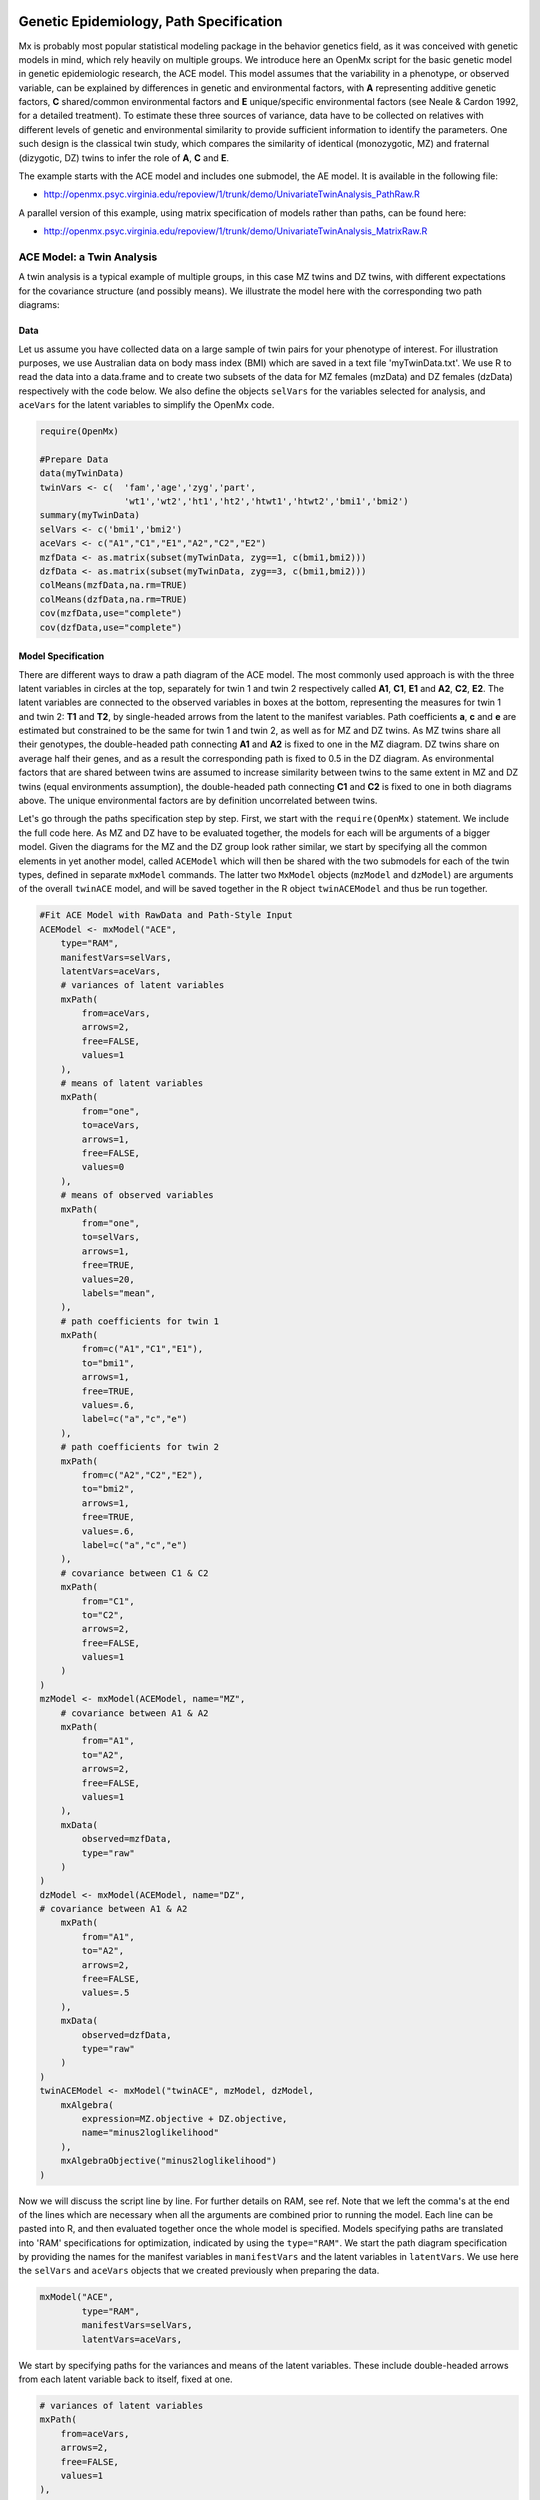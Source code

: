     .. _geneticepidemiology-path-specification:

Genetic Epidemiology, Path Specification
=========================================

Mx is probably most popular statistical modeling package in the behavior genetics field, as it was conceived with genetic models in mind, which rely heavily on multiple groups.  We introduce here an OpenMx script for the basic genetic model in genetic epidemiologic research, the ACE model.  This model assumes that the variability in a phenotype, or observed variable,  can be explained by differences in genetic and environmental factors, with **A** representing additive genetic factors, **C** shared/common environmental factors and **E** unique/specific environmental factors (see Neale & Cardon 1992, for a detailed treatment).  To estimate these three sources of variance, data have to be collected on relatives with different levels of genetic and environmental similarity to provide sufficient information to identify the parameters.  One such design is the classical twin study, which compares the similarity of identical (monozygotic, MZ) and fraternal (dizygotic, DZ) twins to infer the role of **A**, **C** and **E**.

The example starts with the ACE model and includes one submodel, the AE model. It is available in the following file:

* http://openmx.psyc.virginia.edu/repoview/1/trunk/demo/UnivariateTwinAnalysis_PathRaw.R

A parallel version of this example, using matrix specification of models rather than paths, can be found here:

* http://openmx.psyc.virginia.edu/repoview/1/trunk/demo/UnivariateTwinAnalysis_MatrixRaw.R


ACE Model: a Twin Analysis
--------------------------

A twin analysis is a typical example of multiple groups, in this case MZ twins and DZ twins, with different expectations for the covariance structure (and possibly means).  We illustrate the model here with the corresponding two path diagrams:

.. image:: graph/TwinACEModelMZ.png
    :height: 2.5in
    
.. image:: graph/TwinACEModelDZ.png
    :height: 2.5in


Data
^^^^

Let us assume you have collected data on a large sample of twin pairs for your phenotype of interest.  For illustration purposes, we use Australian data on body mass index (BMI) which are saved in a text file 'myTwinData.txt'.  We use R to read the data into a data.frame and to create two subsets of the data for MZ females (mzData) and DZ females (dzData) respectively with the code below.  We also define the objects ``selVars`` for the variables selected for analysis, and ``aceVars`` for the latent variables to simplify the OpenMx code.

.. code-block:: r

    require(OpenMx)

    #Prepare Data
    data(myTwinData)
    twinVars <- c(  'fam','age','zyg','part',
                    'wt1','wt2','ht1','ht2','htwt1','htwt2','bmi1','bmi2')
    summary(myTwinData)
    selVars <- c('bmi1','bmi2')
    aceVars <- c("A1","C1","E1","A2","C2","E2")
    mzfData <- as.matrix(subset(myTwinData, zyg==1, c(bmi1,bmi2)))
    dzfData <- as.matrix(subset(myTwinData, zyg==3, c(bmi1,bmi2)))
    colMeans(mzfData,na.rm=TRUE)
    colMeans(dzfData,na.rm=TRUE)
    cov(mzfData,use="complete")
    cov(dzfData,use="complete")

Model Specification
^^^^^^^^^^^^^^^^^^^

There are different ways to draw a path diagram of the ACE model.  The most commonly used approach is with the three latent variables in circles at the top, separately for twin 1 and twin 2 respectively called **A1**, **C1**, **E1** and **A2**, **C2**, **E2**.  The latent variables are connected to the observed variables in boxes at the bottom, representing the measures for twin 1 and twin 2: **T1** and **T2**, by single-headed arrows from the latent to the manifest variables.  Path coefficients **a**, **c** and **e** are estimated but constrained to be the same for twin 1 and twin 2, as well as for MZ and DZ twins.  As MZ twins share all their genotypes, the double-headed path connecting **A1** and **A2** is fixed to one in the MZ diagram.  DZ twins share on average half their genes, and as a result the corresponding path is fixed to 0.5 in the DZ diagram.  As environmental factors that are shared between twins are assumed to increase similarity between twins to the same extent in MZ and DZ twins (equal environments assumption), the double-headed path connecting **C1** and **C2** is fixed to one in both diagrams above.  The unique environmental factors are by definition uncorrelated between twins.

Let's go through the paths specification step by step.  First, we start with the ``require(OpenMx)`` statement.  We include the full code here.  As MZ and DZ have to be evaluated together, the models for each will be arguments of a bigger model.  Given the diagrams for the MZ and the DZ group look rather similar, we start by specifying all the common elements in yet another model, called ``ACEModel`` which will then be shared with the two submodels for each of the twin types, defined in separate ``mxModel`` commands.  The latter two ``MxModel`` objects (``mzModel`` and ``dzModel``) are arguments of the overall ``twinACE`` model, and will be saved together in the R object ``twinACEModel`` and thus be run together.

.. code-block:: r

    #Fit ACE Model with RawData and Path-Style Input
    ACEModel <- mxModel("ACE", 
        type="RAM",
        manifestVars=selVars,
        latentVars=aceVars,
        # variances of latent variables
        mxPath(
            from=aceVars, 
            arrows=2, 
            free=FALSE, 
            values=1
        ),
        # means of latent variables
        mxPath(
            from="one", 
            to=aceVars, 
            arrows=1, 
            free=FALSE, 
            values=0
        ),
        # means of observed variables
        mxPath(
            from="one", 
            to=selVars, 
            arrows=1, 
            free=TRUE, 
            values=20, 
            labels="mean",
        ),
        # path coefficients for twin 1
        mxPath(
            from=c("A1","C1","E1"), 
            to="bmi1", 
            arrows=1, 
            free=TRUE, 
            values=.6, 
            label=c("a","c","e")
        ),
        # path coefficients for twin 2
        mxPath(
            from=c("A2","C2","E2"), 
            to="bmi2", 
            arrows=1, 
            free=TRUE, 
            values=.6, 
            label=c("a","c","e")
        ),
        # covariance between C1 & C2
        mxPath(
            from="C1", 
            to="C2", 
            arrows=2, 
            free=FALSE, 
            values=1
        )
    )    
    mzModel <- mxModel(ACEModel, name="MZ",
        # covariance between A1 & A2
        mxPath(
            from="A1", 
            to="A2", 
            arrows=2, 
            free=FALSE, 
            values=1
        ),
        mxData(
            observed=mzfData, 
            type="raw"
        )
    )
    dzModel <- mxModel(ACEModel, name="DZ", 
    # covariance between A1 & A2
        mxPath(
            from="A1", 
            to="A2", 
            arrows=2, 
            free=FALSE, 
            values=.5
        ),
        mxData(
            observed=dzfData, 
            type="raw"
        )
    )
    twinACEModel <- mxModel("twinACE", mzModel, dzModel,
        mxAlgebra(
            expression=MZ.objective + DZ.objective, 
            name="minus2loglikelihood"
        ), 
        mxAlgebraObjective("minus2loglikelihood")
    )

Now we will discuss the script line by line.  For further details on RAM, see ref.  Note that we left the comma's at the end of the lines which are necessary when all the arguments are combined prior to running the model.  Each line can be pasted into R, and then evaluated together once the whole model is specified.  Models specifying paths are translated into 'RAM' specifications for optimization, indicated by using the ``type="RAM"``.  We start the path diagram specification by providing the names for the manifest variables in ``manifestVars`` and the latent variables in ``latentVars``.  We use here the ``selVars`` and ``aceVars`` objects that we created previously when preparing the data.

.. code-block:: r

	mxModel("ACE", 
	        type="RAM",
	        manifestVars=selVars,
	        latentVars=aceVars,

We start by specifying paths for the variances and means of the latent variables.  These include double-headed arrows from each latent variable back to itself, fixed at one.


.. code-block:: r        

    # variances of latent variables
    mxPath(
        from=aceVars, 
        arrows=2, 
        free=FALSE, 
        values=1
    ),

and single-headed arrows from the triangle (with a fixed value of one) to each of the latent variables, fixed at zero. 

.. code-block:: r        

    # means of latent variables
    mxPath(
        from="one", 
        to=aceVars, 
        arrows=1, 
        free=FALSE, 
        values=0
    ),

Next we specify paths for the means of the observed variables using single-headed arrows from ``one`` to each of the manifest variables.  These are set to be free and given a start value of 20.  As we use the same label (``mean``) for the two means, they are constrained to be equal.  Remember that R 'recycles'.

.. code-block:: r        

    # means of observed variables
    mxPath(
        from="one", 
        to=selVars, 
        arrows=1, 
        free=TRUE, 
        values=20, 
        labels="mean"
    ),

The main paths of interest are those from each of the latent variables to the respective observed variable.  These are also estimated (thus all are set free), get a start value of 0.6 and appropriate labels.

.. code-block:: r        

    # path coefficients for twin 1
    mxPath(
        from=c("A1","C1","E1"), 
        to="bmi1", 
        arrows=1, 
        free=TRUE, 
        values=0.6, 
        label=c("a","c","e")
    ),
    # path coefficients for twin 2
    mxPath(
        from=c("A2","C2","E2"), 
        to="bmi2", 
        arrows=1, 
        free=TRUE, 
        values=0.6, 
        label=c("a","c","e")
    ),
    
As the common environmental factors are by definition the same for both twins, we fix the correlation between **C1** and **C2** to one.    

.. code-block:: r        

    # covariance between C1 & C2
    mxPath(
        from="C1", 
        to="C2", 
        arrows=2, 
        free=FALSE, 
        values=1
    ))

We add the paths that are specific to the MZ group or the DZ group into the respective models, ``mzModel`` and ``dzModel``, which are combined in ``twinACEModel``.  So we have two ``mxModel`` statements following the ``ACEModel`` model statement.  Each of the two models have access to all the paths already defined given ``ACEModel`` is the first argument of ``mzModel`` and ``dzModel``.  In the MZ model we add the path for the correlation between **A1** and **A2** which is fixed to one.  That concludes the specification of the model for the MZ's, thus we move to the ``mxData`` command that calls up the data.frame with the MZ raw data, ``mzfData``, with the type specified explicitly.  We also give the model a name, ``MZ``, to refer back to it later when we need to add the objective functions.

.. code-block:: r

    mzModel <- mxModel(ACEModel, name="MZ",
        # covariance between A1 & A2 in MZ's
        mxPath(
            from="A1", 
            to="A2", 
            arrows=2, 
            free=FALSE, 
            values=1
        ),
        mxData(
            observed=mzfData, 
            type="raw"
        )
    )

The ``mxModel`` command for the DZ group is very similar, except that the the correlation between **A1** and **A2** is fixed to 0.5 and the DZ data, ``dzfData`` are read in, and the model is named ``DZ``.  Note that OpenMx can handle constants in algebra.

.. code-block:: r

    dzModel <- mxModel(ACEModel, name="DZ", 
        # covariance between A1 & A2 in DZ's
        mxPath(
            from="A1", 
            to="A2", 
            arrows=2, 
            free=FALSE, 
            values=.5
        ),
        mxData(
            observed=dzfData, 
            type="raw"
        )
    )

Finally, both models need to be evaluated simultaneously.  We specify a new ``mxModel`` which has the ``mzModel`` and ``dzModel`` as its arguments.  We then generate the sum of the objective functions for the two groups, using ``mxAlgebra``, and use the result (``minus2loglikelihood``) as argument of the ``mxAlgebraObjective`` command.

.. code-block:: r        

    twinACEModel <- mxModel("twinACE", mzModel, dzModel,
        mxAlgebra(
            expression=MZ.objective + DZ.objective, 
            name="minus2loglikelihood"
        ), 
        mxAlgebraObjective("minus2loglikelihood")
    )

Model Fitting
^^^^^^^^^^^^^
        
We need to invoke the ``mxRun`` command to start the model evaluation and optimization.  Detailed output will be available in the resulting object, which can be obtained by a ``print()`` statement.

.. code-block:: r        

    #Run ACE model
    twinACEFit <- mxRun(twinACEModel)

Often, however, one is interested in specific parts of the output.  In the case of twin modeling, we typically will inspect the likelihood, the expected covariance matrices and mean vectors, the parameter estimates, and possibly some derived quantities, such as the standardized variance components, obtained by dividing each of the components by the total variance.  Note in the code below that the ``mxEval`` command allows easy extraction of the values in the various matrices/algebras which form the first argument, with the model name as second argument.  Once these values have been put in new objects, we can use any regular R expression to derive further quantities or organize them in a convenient format for including in tables.  Note that helper functions could easily (and will likely) be written for standard models to produce 'standard' output. 

.. code-block:: r

    MZc <- mxEval(MZ.covariance, twinACEFit)    # expected covariance matrix for MZ's
    DZc <- mxEval(DZ.covariance, twinACEFit)    # expected covariance matrix for DZ's
    M <- mxEval(MZ.means, twinACEFit)    # expected mean
    A <- mxEval(a*a, twinACEFit)    # additive genetic variance, a^2
    C <- mxEval(c*c, twinACEFit)    # shared environmental variance, c^2
    E <- mxEval(e*e, twinACEFit)    # unique environmental variance, e^2
    V <- (A+C+E)    # total variance
    a2 <- A/V        # standardized A
    c2 <- C/V        # standardized C
    e2 <- E/V        # standardized E
    ACEest <- rbind(cbind(A,C,E),cbind(a2,c2,e2))    # table of estimates
    LL_ACE <- mxEval(objective, twinACEFit)        # likelihood of ACE model

Alternative Models: an AE Model
-------------------------------

To evaluate the significance of each of the model parameters, nested submodels are fit in which the parameters of interest are fixed to zero.  If the likelihood ratio test between the two models (one including the parameter and the other not) is significant, the parameter that is dropped from the model significantly contributes to the variance of the phenotype in question.  Here we show how we can fit the AE model as a submodel with a change in two ``mxPath`` commands.  First, we define a new model 'AEModel' with 'ACEModel' as its first argument.  ``ACEModel`` included the common parts of the model, necessary for both MZ and DZ group.  Next we re-specify the path from **C1** to **bmi1** to be fixed to zero, and do the same for the path from **C2** to **bmi2**.  We need to respecify the mzModel and the dzModel, so that they are now built with the changed paths from the common ``AEModel``.  We can run this model in the same way as before, by combining the objective functions of the two groups and generate similar summaries of the results.

.. code-block:: r

    #Run AE model
    AEModel <- mxModel(ACEModel, name="twinAE",
        mxPath(
            from=c("A1","C1","E1"), 
            to="bmi1", 
            arrows=1, 
            free=c(T,F,T),
            values=c(.6,0,.6), 
            label=c("a","c","e")
        ),
        mxPath(
            from=c("A2","C2","E2"), 
            to="bmi2", 
            arrows=1, 
            free=c(T,F,T),
            values=c(.6,0,.6), 
            label=c("a","c","e")
        )
    )
    mzModel <- mxModel(AEModel, name="MZ",
        mxPath(
            from="A1", 
            to="A2", 
            arrows=2, 
            free=FALSE, 
            values=1
        ),
        mxData(
            observed=mzData, 
            type="raw"
        )
    )
    dzModel <- mxModel(AEModel, name="DZ", 
        mxPath(
            from="A1", 
            to="A2", 
            arrows=2, 
            free=FALSE, 
            values=.5
        ),
        mxData(
            observed=dzData, 
            type="raw"
        )
    )        
    twinAEModel <- mxModel("twinAE", mzModel, dzModel,
        mxAlgebra(
            expression=MZ.objective + DZ.objective, 
            name="twin"
        ), 
        mxAlgebraObjective("twin")
    )

    twinAEFit <- mxRun(twinAEModel)
    
    
    MZc <- mxEval(MZ.covariance, twinAEFit)
    DZc <- mxEval(DZ.covariance, twinAEFit)
    M <- mxEval(MZ.means, twinAEFit)
    A <- mxEval(a*a, twinAEFit)
    C <- mxEval(c*c, twinAEFit)
    E <- mxEval(e*e, twinAEFit)
    V <- (A+C+E)
    a2 <- A/V
    c2 <- C/V
    e2 <- E/V
    AEest <- rbind(cbind(A, C, E),cbind(a2, c2, e2))
    LL_AE <- mxEval(objective, twinAEFit)

We use a likelihood ratio test (or take the difference between -2 times the log-likelihoods of the two models, for the difference in degrees of freedom) to determine the best fitting model, and print relevant output.

.. code-block:: r

    LRT_ACE_AE <- LL_AE - LL_ACE

    #Print relevant output
    ACEest
    AEest
    LRT_ACE_AE

Note that the way to specify submodels using path specification is not straightforward and requires repeating code.  The OpenMx team is currently working on better alternatives.  These models may also be specified using matrices instead of paths, which allow for easier submodel specification. See :ref:`geneticepidemiology-matrix-specification` for matrix specification of these models.
